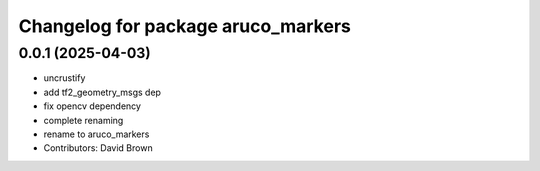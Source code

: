 ^^^^^^^^^^^^^^^^^^^^^^^^^^^^^^^^^^^
Changelog for package aruco_markers
^^^^^^^^^^^^^^^^^^^^^^^^^^^^^^^^^^^

0.0.1 (2025-04-03)
------------------
* uncrustify
* add tf2_geometry_msgs dep
* fix opencv dependency
* complete renaming
* rename to aruco_markers
* Contributors: David Brown

